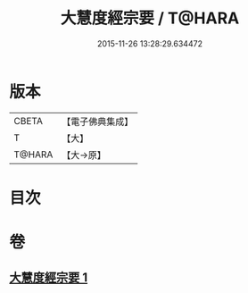 #+TITLE: 大慧度經宗要 / T@HARA
#+DATE: 2015-11-26 13:28:29.634472
* 版本
 |     CBETA|【電子佛典集成】|
 |         T|【大】     |
 |    T@HARA|【大→原】   |

* 目次
* 卷
** [[file:KR6c0008_001.txt][大慧度經宗要 1]]
